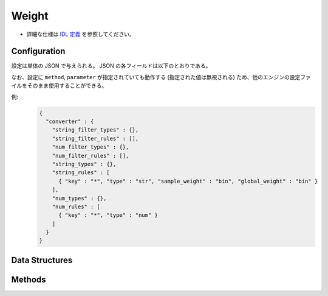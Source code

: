 Weight
------

* 詳細な仕様は `IDL 定義 <https://github.com/jubatus/jubatus/blob/master/jubatus/server/server/weight.idl>`_ を参照してください。

Configuration
~~~~~~~~~~~~~

設定は単体の JSON で与えられる。
JSON の各フィールドは以下のとおりである。

なお、設定に ``method``, ``parameter`` が指定されていても動作する (指定された値は無視される) ため、他のエンジンの設定ファイルをそのまま使用することができる。

.. describe:: converter

   特徴変換の設定を指定する。
   フォーマットは :doc:`../fv_convert/fv_convert` で説明する。


例:
  .. code-block:: javascript

     {
       "converter" : {
         "string_filter_types" : {},
         "string_filter_rules" : [],
         "num_filter_types" : {},
         "num_filter_rules" : [],
         "string_types" : {},
         "string_rules" : [
           { "key" : "*", "type" : "str", "sample_weight" : "bin", "global_weight" : "bin" }
         ],
         "num_types" : {},
         "num_rules" : [
           { "key" : "*", "type" : "num" }
         ]
       }
     }


Data Structures
~~~~~~~~~~~~~~~

.. mpidl:message:: feature

   特徴ベクトルの次元を表す。

   .. mpidl:member:: 0: string key

      特徴ベクトルの次元名を表す。

   .. mpidl:member:: 1: float value

      特徴ベクトルの次元の重みを表す。

   .. code-block:: c++

      message feature {
        0: string key
        1: float value
      }


Methods
~~~~~~~

.. mpidl:service:: weight

   .. mpidl:method:: list<feature> update(0: datum d)

      :param data:  特徴抽出を行う :mpidl:type:`datum`
      :return:      抽出された特徴ベクトル

      重み情報を更新してから、更新された重みを元に ``d`` の特徴ベクトル変換処理を行い、その結果を返却する。

   .. mpidl:method:: list<feature> calc_weight(0: datum d)

      :param data:  特徴抽出を行う :mpidl:type:`datum`
      :return:      抽出された特徴ベクトル

      重み情報を更新せずに ``d`` の特徴ベクトル変換処理を行い、その結果を返却する。
